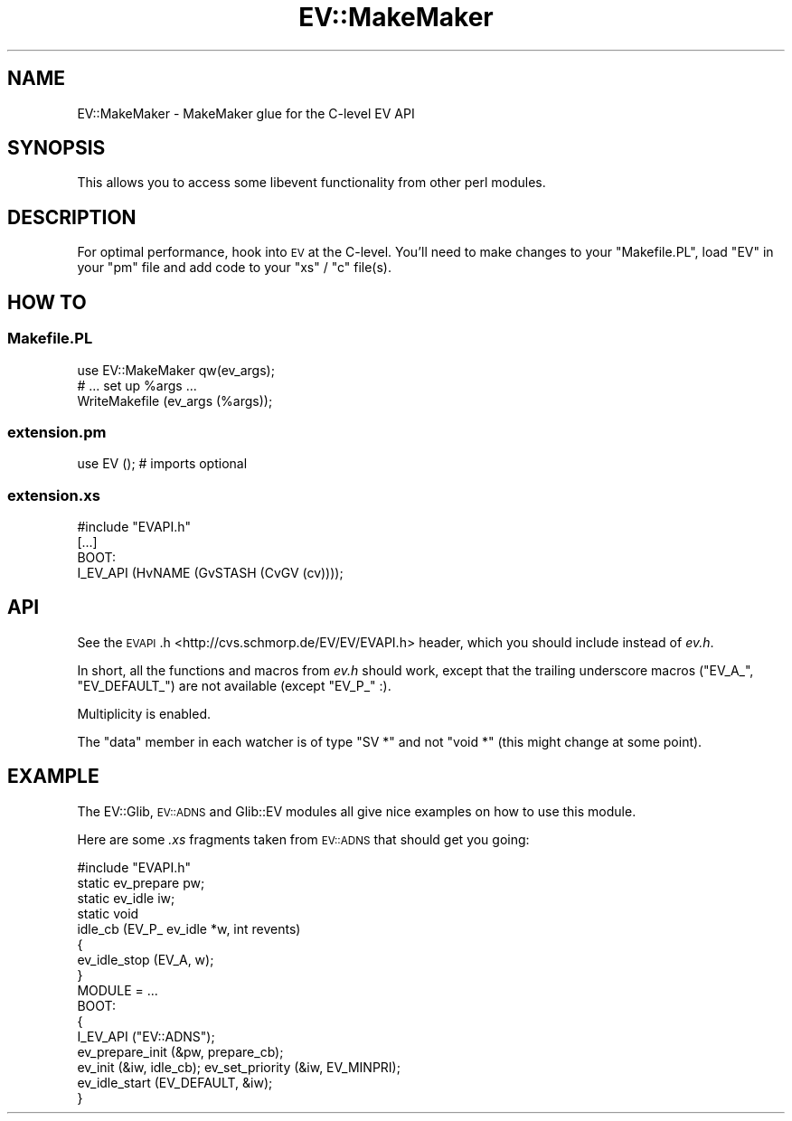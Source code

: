 .\" Automatically generated by Pod::Man 4.14 (Pod::Simple 3.40)
.\"
.\" Standard preamble:
.\" ========================================================================
.de Sp \" Vertical space (when we can't use .PP)
.if t .sp .5v
.if n .sp
..
.de Vb \" Begin verbatim text
.ft CW
.nf
.ne \\$1
..
.de Ve \" End verbatim text
.ft R
.fi
..
.\" Set up some character translations and predefined strings.  \*(-- will
.\" give an unbreakable dash, \*(PI will give pi, \*(L" will give a left
.\" double quote, and \*(R" will give a right double quote.  \*(C+ will
.\" give a nicer C++.  Capital omega is used to do unbreakable dashes and
.\" therefore won't be available.  \*(C` and \*(C' expand to `' in nroff,
.\" nothing in troff, for use with C<>.
.tr \(*W-
.ds C+ C\v'-.1v'\h'-1p'\s-2+\h'-1p'+\s0\v'.1v'\h'-1p'
.ie n \{\
.    ds -- \(*W-
.    ds PI pi
.    if (\n(.H=4u)&(1m=24u) .ds -- \(*W\h'-12u'\(*W\h'-12u'-\" diablo 10 pitch
.    if (\n(.H=4u)&(1m=20u) .ds -- \(*W\h'-12u'\(*W\h'-8u'-\"  diablo 12 pitch
.    ds L" ""
.    ds R" ""
.    ds C` ""
.    ds C' ""
'br\}
.el\{\
.    ds -- \|\(em\|
.    ds PI \(*p
.    ds L" ``
.    ds R" ''
.    ds C`
.    ds C'
'br\}
.\"
.\" Escape single quotes in literal strings from groff's Unicode transform.
.ie \n(.g .ds Aq \(aq
.el       .ds Aq '
.\"
.\" If the F register is >0, we'll generate index entries on stderr for
.\" titles (.TH), headers (.SH), subsections (.SS), items (.Ip), and index
.\" entries marked with X<> in POD.  Of course, you'll have to process the
.\" output yourself in some meaningful fashion.
.\"
.\" Avoid warning from groff about undefined register 'F'.
.de IX
..
.nr rF 0
.if \n(.g .if rF .nr rF 1
.if (\n(rF:(\n(.g==0)) \{\
.    if \nF \{\
.        de IX
.        tm Index:\\$1\t\\n%\t"\\$2"
..
.        if !\nF==2 \{\
.            nr % 0
.            nr F 2
.        \}
.    \}
.\}
.rr rF
.\" ========================================================================
.\"
.IX Title "EV::MakeMaker 3"
.TH EV::MakeMaker 3 "2018-04-17" "perl v5.32.0" "User Contributed Perl Documentation"
.\" For nroff, turn off justification.  Always turn off hyphenation; it makes
.\" way too many mistakes in technical documents.
.if n .ad l
.nh
.SH "NAME"
EV::MakeMaker \- MakeMaker glue for the C\-level EV API
.SH "SYNOPSIS"
.IX Header "SYNOPSIS"
This allows you to access some libevent functionality from other perl
modules.
.SH "DESCRIPTION"
.IX Header "DESCRIPTION"
For optimal performance, hook into \s-1EV\s0 at the C\-level.  You'll need to make
changes to your \f(CW\*(C`Makefile.PL\*(C'\fR, load \f(CW\*(C`EV\*(C'\fR in your \f(CW\*(C`pm\*(C'\fR file and add
code to your \f(CW\*(C`xs\*(C'\fR / \f(CW\*(C`c\*(C'\fR file(s).
.SH "HOW TO"
.IX Header "HOW TO"
.SS "Makefile.PL"
.IX Subsection "Makefile.PL"
.Vb 1
\&  use EV::MakeMaker qw(ev_args);
\&
\&  # ... set up %args ...
\&
\&  WriteMakefile (ev_args (%args));
.Ve
.SS "extension.pm"
.IX Subsection "extension.pm"
.Vb 1
\&  use EV (); # imports optional
.Ve
.SS "extension.xs"
.IX Subsection "extension.xs"
.Vb 1
\&  #include "EVAPI.h"
\&
\&  [...]
\&
\&  BOOT:
\&    I_EV_API (HvNAME (GvSTASH (CvGV (cv))));
.Ve
.SH "API"
.IX Header "API"
See the \s-1EVAPI\s0.h <http://cvs.schmorp.de/EV/EV/EVAPI.h> header, which you
should include instead of \fIev.h\fR.
.PP
In short, all the functions and macros from \fIev.h\fR should work, except
that the trailing underscore macros (\f(CW\*(C`EV_A_\*(C'\fR, \f(CW\*(C`EV_DEFAULT_\*(C'\fR) are not
available (except \f(CW\*(C`EV_P_\*(C'\fR :).
.PP
Multiplicity is enabled.
.PP
The \f(CW\*(C`data\*(C'\fR member in each watcher is of type \f(CW\*(C`SV *\*(C'\fR and not \f(CW\*(C`void *\*(C'\fR
(this might change at some point).
.SH "EXAMPLE"
.IX Header "EXAMPLE"
The EV::Glib, \s-1EV::ADNS\s0 and Glib::EV modules all give nice
examples on how to use this module.
.PP
Here are some \fI.xs\fR fragments taken from \s-1EV::ADNS\s0 that should get you
going:
.PP
.Vb 1
\&  #include "EVAPI.h"
\&
\&  static ev_prepare pw;
\&  static ev_idle iw;
\&
\&  static void
\&  idle_cb (EV_P_ ev_idle *w, int revents)
\&  {
\&    ev_idle_stop (EV_A, w);
\&  }
\&
\&  MODULE = ...
\&
\&  BOOT:
\&  {
\&    I_EV_API ("EV::ADNS");
\&    ev_prepare_init (&pw, prepare_cb);
\&    ev_init (&iw, idle_cb); ev_set_priority (&iw, EV_MINPRI);
\&    ev_idle_start (EV_DEFAULT, &iw);
\&  }
.Ve
